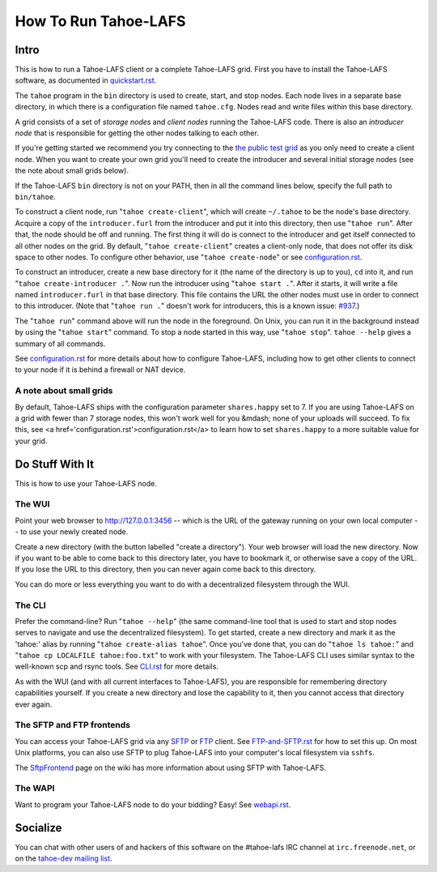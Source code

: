 =====================
How To Run Tahoe-LAFS
=====================

Intro
=====

This is how to run a Tahoe-LAFS client or a complete Tahoe-LAFS grid.
First you have to install the Tahoe-LAFS software, as documented in
`quickstart.rst <quickstart.rst>`_.

The ``tahoe`` program in the ``bin`` directory is used to create,
start, and stop nodes. Each node lives in a separate base directory, in
which there is a configuration file named ``tahoe.cfg``. Nodes read and
write files within this base directory.

A grid consists of a set of *storage nodes* and *client nodes* running
the Tahoe-LAFS code. There is also an *introducer node* that is
responsible for getting the other nodes talking to each other.

If you're getting started we recommend you try connecting to
the `the public test grid
<http://tahoe-lafs.org/trac/tahoe-lafs/wiki/TestGrid>`_ as you only
need to create a client node. When you want to create your own grid
you'll need to create the introducer and several initial storage nodes
(see the note about small grids below).

If the Tahoe-LAFS ``bin`` directory is not on your PATH, then in all
the command lines below, specify the full path to ``bin/tahoe``.

To construct a client node, run "``tahoe create-client``", which will
create ``~/.tahoe`` to be the node's base directory. Acquire a copy of
the ``introducer.furl`` from the introducer and put it into this
directory, then use "``tahoe run``". After that, the node should be off
and running. The first thing it will do is connect to the introducer
and get itself connected to all other nodes on the grid.  By default,
"``tahoe create-client``" creates a client-only node, that does not
offer its disk space to other nodes. To configure other behavior, use
"``tahoe create-node``" or see `configuration.rst <configuration.rst>`_.

To construct an introducer, create a new base directory for it (the
name of the directory is up to you), ``cd`` into it, and run
"``tahoe create-introducer .``". Now run the introducer using
"``tahoe start .``". After it starts, it will write a file named
``introducer.furl`` in that base directory. This file contains the URL
the other nodes must use in order to connect to this introducer. (Note
that "``tahoe run .``" doesn't work for introducers, this is a known
issue: `#937 <http://allmydata.org/trac/tahoe-lafs/ticket/937>`_.)

The "``tahoe run``" command above will run the node in the foreground.
On Unix, you can run it in the background instead by using the
"``tahoe start``" command. To stop a node started in this way, use
"``tahoe stop``". ``tahoe --help`` gives a summary of all commands.

See `configuration.rst <configuration.rst>`_ for more details about how
to configure Tahoe-LAFS, including how to get other clients to connect
to your node if it is behind a firewall or NAT device.

A note about small grids
------------------------

By default, Tahoe-LAFS ships with the configuration parameter
``shares.happy`` set to 7. If you are using Tahoe-LAFS on a
grid with fewer than 7 storage nodes, this won't work well for you
&mdash; none of your uploads will succeed. To fix this, see <a
href='configuration.rst'>configuration.rst</a> to learn how to set
``shares.happy`` to a more suitable value for your
grid.

Do Stuff With It
================

This is how to use your Tahoe-LAFS node.

The WUI
-------

Point your web browser to `http://127.0.0.1:3456
<http://127.0.0.1:3456>`_ -- which is the URL of the gateway running on
your own local computer -- to use your newly created node.

Create a new directory (with the button labelled "create a directory").
Your web browser will load the new directory.  Now if you want to be
able to come back to this directory later, you have to bookmark it, or
otherwise save a copy of the URL.  If you lose the URL to this directory,
then you can never again come back to this directory.

You can do more or less everything you want to do with a decentralized
filesystem through the WUI.

The CLI
-------

Prefer the command-line? Run "``tahoe --help``" (the same command-line
tool that is used to start and stop nodes serves to navigate and use
the decentralized filesystem). To get started, create a new directory
and mark it as the 'tahoe:' alias by running
"``tahoe create-alias tahoe``". Once you've done that, you can do
"``tahoe ls tahoe:``" and "``tahoe cp LOCALFILE tahoe:foo.txt``" to
work with your filesystem. The Tahoe-LAFS CLI uses similar syntax to
the well-known scp and rsync tools. See `CLI.rst <frontends/CLI.rst>`_
for more details.

As with the WUI (and with all current interfaces to Tahoe-LAFS), you
are responsible for remembering directory capabilities yourself. If you
create a new directory and lose the capability to it, then you cannot
access that directory ever again.

The SFTP and FTP frontends
--------------------------

You can access your Tahoe-LAFS grid via any `SFTP
<http://en.wikipedia.org/wiki/SSH_file_transfer_protocol>`_ or `FTP
<http://en.wikipedia.org/wiki/File_Transfer_Protocol>`_ client.
See `FTP-and-SFTP.rst <frontends/FTP-and-SFTP.rst>`_ for how to set
this up. On most Unix platforms, you can also use SFTP to plug
Tahoe-LAFS into your computer's local filesystem via ``sshfs``.

The `SftpFrontend
<http://tahoe-lafs.org/trac/tahoe-lafs/wiki/SftpFrontend>`_ page on the
wiki has more information about using SFTP with Tahoe-LAFS.

The WAPI
--------

Want to program your Tahoe-LAFS node to do your bidding?  Easy!  See
`webapi.rst <frontends/webapi.rst>`_.

Socialize
=========

You can chat with other users of and hackers of this software on the
#tahoe-lafs IRC channel at ``irc.freenode.net``, or on the `tahoe-dev
mailing list
<http://tahoe-lafs.org/cgi-bin/mailman/listinfo/tahoe-dev>`_.
